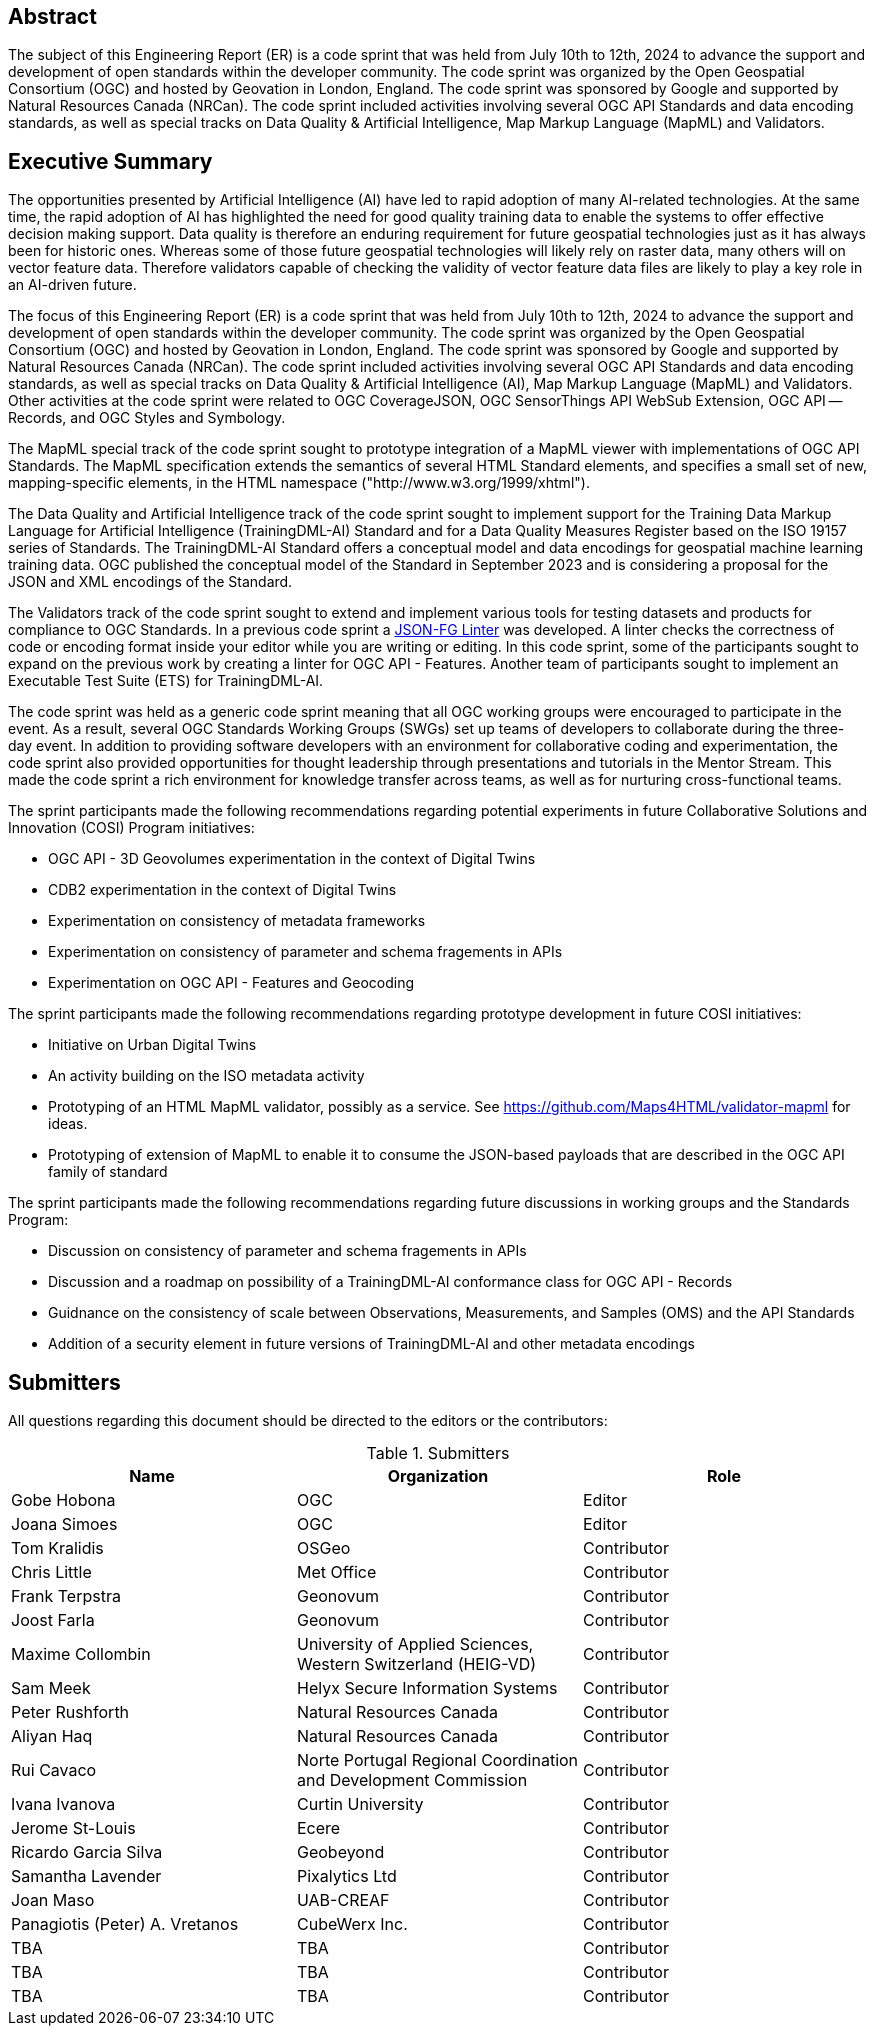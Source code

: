
////
Preface sections must include [.preface] attribute
in order to get them placed in the preface area (and not in the main content).

Keywords specified in document preamble will display in this area
after the abstract
////

[.preface]
== Abstract

The subject of this Engineering Report (ER) is a code sprint that was held from July 10th to 12th, 2024 to advance the support and development of open standards within the developer community. The code sprint was organized by the Open Geospatial Consortium (OGC) and hosted by Geovation in London, England. The code sprint was sponsored by Google and supported by Natural Resources Canada (NRCan). The code sprint included activities involving several OGC API Standards and data encoding standards, as well as special tracks on Data Quality & Artificial Intelligence, Map Markup Language (MapML) and Validators.


[.preface]
== Executive Summary

The opportunities presented by Artificial Intelligence (AI) have led to rapid adoption of many AI-related technologies. At the same time, the rapid adoption of AI has highlighted the need for good quality training data to enable the systems to offer effective decision making support. Data quality is therefore an enduring requirement for future geospatial technologies just as it has always been for historic ones. Whereas some of those future geospatial technologies will likely rely on raster data, many others will on vector feature data. Therefore validators capable of checking the validity of vector feature data files are likely to play a key role in an AI-driven future.

The focus of this Engineering Report (ER) is a code sprint that was held from July 10th to 12th, 2024 to advance the support and development of open standards within the developer community. The code sprint was organized by the Open Geospatial Consortium (OGC) and hosted by Geovation in London, England. The code sprint was sponsored by Google and supported by Natural Resources Canada (NRCan). The code sprint included activities involving several OGC API Standards and data encoding standards, as well as special tracks on Data Quality & Artificial Intelligence (AI), Map Markup Language (MapML) and Validators. Other activities at the code sprint were related to OGC CoverageJSON, OGC SensorThings API WebSub Extension, OGC API — Records, and OGC Styles and Symbology.

The MapML special track of the code sprint sought to prototype integration of a MapML viewer with implementations of OGC API Standards. The MapML specification extends the semantics of several HTML Standard elements, and specifies a small set of new, mapping-specific elements, in the HTML namespace ("http://www.w3.org/1999/xhtml").

The Data Quality and Artificial Intelligence track of the code sprint sought to implement support for the Training Data Markup Language for Artificial Intelligence (TrainingDML-AI) Standard and for a Data Quality Measures Register based on the ISO 19157 series of Standards. The TrainingDML-AI Standard offers a conceptual model and data encodings for geospatial machine learning training data. OGC published the conceptual model of the Standard in September 2023 and is considering a proposal for the JSON and XML encodings of the Standard.

The Validators track of the code sprint sought to extend and implement various tools for testing datasets and products for compliance to OGC Standards. In a previous code sprint a https://geonovum-labs.github.io/json-fg-linter/[JSON-FG Linter] was developed. A linter checks the correctness of code or encoding format inside your editor while you are writing or editing. In this code sprint, some of the participants sought to expand on the previous work by creating a linter for OGC API - Features. Another team of participants sought to implement an Executable Test Suite (ETS) for TrainingDML-AI.

The code sprint was held as a generic code sprint meaning that all OGC working groups were encouraged to participate in the event. As a result, several OGC Standards Working Groups (SWGs) set up teams of developers to collaborate during the three-day event. In addition to providing software developers with an environment for collaborative coding and experimentation, the code sprint also provided opportunities for thought leadership through presentations and tutorials in the Mentor Stream. This made the code sprint a rich environment for knowledge transfer across teams, as well as for nurturing cross-functional teams.

The sprint participants made the following recommendations regarding potential experiments in future Collaborative Solutions and Innovation (COSI) Program initiatives:

* OGC API - 3D Geovolumes experimentation in the context of Digital Twins
* CDB2 experimentation in the context of Digital Twins
* Experimentation on consistency of metadata frameworks
* Experimentation on consistency of parameter and schema fragements in APIs
* Experimentation on OGC API - Features and Geocoding

The sprint participants made the following recommendations regarding prototype development in future COSI initiatives:

* Initiative on Urban Digital Twins
* An activity building on the ISO metadata activity
* Prototyping of an HTML MapML validator, possibly as a service. See https://github.com/Maps4HTML/validator-mapml for ideas.
* Prototyping of extension of MapML to enable it to consume the JSON-based payloads that are described in the OGC API family of standard

The sprint participants made the following recommendations regarding future discussions in working groups and the Standards Program:

* Discussion on consistency of parameter and schema fragements in APIs
* Discussion and a roadmap on possibility of a TrainingDML-AI conformance class for OGC API - Records
* Guidnance on the consistency of scale between Observations, Measurements, and Samples (OMS) and the API Standards
* Addition of a security element in future versions of TrainingDML-AI and other metadata encodings


== Submitters

All questions regarding this document should be directed to the editors or the contributors:

[%unnumbered%]
.Submitters
[options="header"]
|===
|	Name | Organization | Role
|	Gobe Hobona| OGC | Editor
|	Joana Simoes | OGC |Editor
|	Tom Kralidis | OSGeo | Contributor
|	Chris Little | Met Office | Contributor
|	Frank Terpstra | Geonovum | Contributor
|	Joost Farla | Geonovum | Contributor
|	Maxime Collombin | University of Applied Sciences, Western Switzerland (HEIG-VD)  | Contributor
|	Sam Meek |  Helyx Secure Information Systems | Contributor
|	Peter Rushforth | Natural Resources Canada | Contributor
|	Aliyan Haq | Natural Resources Canada | Contributor
|	Rui Cavaco | Norte Portugal Regional Coordination and Development Commission | Contributor
|	Ivana Ivanova | Curtin University | Contributor
|	Jerome St-Louis | Ecere | Contributor
|	Ricardo Garcia Silva | Geobeyond | Contributor
|	Samantha Lavender | Pixalytics Ltd | Contributor
|	Joan Maso | UAB-CREAF | Contributor
|	Panagiotis (Peter) A. Vretanos | CubeWerx Inc. | Contributor
|	TBA | TBA | Contributor
|	TBA | TBA | Contributor
|	TBA | TBA | Contributor
|===
